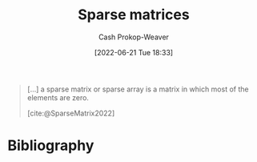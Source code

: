 :PROPERTIES:
:ID:       2c005434-56e2-430d-a4b9-8ad05d052f49
:ROAM_REFS: [cite:@SparseMatrix2022]
:LAST_MODIFIED: [2023-09-06 Wed 08:05]
:END:
#+title: Sparse matrices
#+hugo_custom_front_matter: :slug "2c005434-56e2-430d-a4b9-8ad05d052f49"
#+author: Cash Prokop-Weaver
#+date: [2022-06-21 Tue 18:33]
#+filetags: :concept:

#+begin_quote
[...] a sparse matrix or sparse array is a matrix in which most of the elements are zero.

[cite:@SparseMatrix2022]
#+end_quote

* Flashcards :noexport:
:PROPERTIES:
:ANKI_DECK: Default
:END:

** Definition (Linear Algebra) :fc:
:PROPERTIES:
:ID:       25f67b3c-ba0e-4d0f-b4aa-acf18c91ff70
:ANKI_NOTE_ID: 1640627881248
:FC_CREATED: 2021-12-27T17:58:01Z
:FC_TYPE:  double
:END:
:REVIEW_DATA:
| position | ease | box | interval | due                  |
|----------+------+-----+----------+----------------------|
| back     | 2.65 |   8 |   329.17 | 2024-02-17T23:21:52Z |
| front    | 2.65 |   9 |   378.39 | 2024-04-18T02:00:39Z |
:END:

Sparse vector/matrix

*** Back
A vector or matrix in which most of the values are zero.

*** Source
[cite:@SparseMatrix2022]
* Bibliography
#+print_bibliography:
